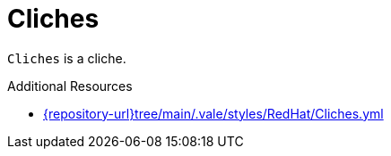 :navtitle: Cliches
:keywords: reference, rule, Cliches

= Cliches

`Cliches` is a cliche.

.Additional Resources

* link:{repository-url}tree/main/.vale/styles/RedHat/Cliches.yml[]

